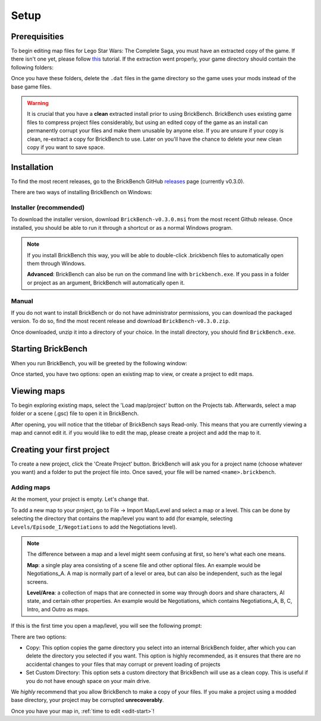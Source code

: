 Setup
#####

Prerequisities
**************

To begin editing map files for Lego Star Wars: The Complete Saga, you must have an extracted copy 
of the game. If there isn't one yet, please follow `this`_ tutorial. If the extraction went properly,
your game directory should contain the following folders: 

.. image:: images/correct_install.png
        :width: 600

Once you have these folders, delete the ``.dat`` files in the game directory so the game uses your
mods instead of the base game files.

.. warning::
   It is crucial that you have a **clean** extracted install prior to using BrickBench. 
   BrickBench uses existing game files to compress project files considerably, but using
   an edited copy of the game as an install can permanently corrupt your files and make them
   unusable by anyone else. If you are unsure if your copy is clean, re-extract a copy for
   BrickBench to use. Later on you'll have the chance to delete your new clean copy
   if you want to save space.

.. _this: https://www.youtube.com/watch?v=_EQ3hPrh0V8


Installation
************

To find the most recent releases, go to the BrickBench GitHub `releases`_ page (currently v0.3.0).

.. _releases: https://github.com/BrickBench/BrickBench/releases

There are two ways of installing BrickBench on Windows:

Installer (recommended)
-----------------------

To download the installer version, download ``BrickBench-v0.3.0.msi`` from the most recent
Github release.
Once installed, you should be able to run it through a shortcut or as a normal Windows program.


.. note::
   If you install BrickBench this way, you will be able to double-click .brickbench files to 
   automatically open them through Windows.

   **Advanced**: BrickBench can also be run on the command line with ``brickbench.exe``. 
   If you pass in a folder or project as an argument, BrickBench will automatically open it.

Manual
------

If you do not want to install BrickBench or do not have administrator permissions, you can download the
packaged version. To do so, find the most recent release and download ``BrickBench-v0.3.0.zip``.

Once downloaded, unzip it into a directory of your choice. In the install directory, you should find ``BrickBench.exe``. 


Starting BrickBench
***************************

When you run BrickBench, you will be greeted by the following window:

.. image:: images/welcome_screen.png
   :width: 600

Once started, you have two options: open an existing map to view, or create a project to
edit maps.

Viewing maps
*************

To begin exploring existing maps, select the 'Load map/project' button on the Projects tab.
Afterwards, select a map folder or a scene (.gsc) file to open it in BrickBench. 

After opening, you will notice that the titlebar of BrickBench says Read-only. This means that
you are currently viewing a map and cannot edit it. if you would like to edit the map, please
create a project and add the map to it.

Creating your first project
***************************
To create a new project, click the 'Create Project' button. BrickBench will ask you for a 
project name (choose whatever you want) and a folder to put the project file into. Once 
saved, your file will be named ``<name>.brickbench``. 

Adding maps
-----------

At the moment, your project is empty. Let's change that. 

To add a new map to your project, go to File -> Import Map/Level and select a map or a level.
This can be done by selecting the directory that contains the map/level you want to add (for example, 
selecting ``Levels/Episode_I/Negotiations`` to add the Negotiations level).

.. note::
   The difference between a map and a level might seem confusing at first, so here's what each one
   means.

   **Map**: a single play area consisting of a scene file and other optional files. An example would
   be Negotiations_A. A map is normally part of a level or area, but can also be independent, such
   as the legal screens.

   **Level/Area**: a collection of maps that are connected in some way through doors and share
   characters, AI state, and certain other properties. An example would be Negotiations, which contains
   Negotiations_A, B, C, Intro, and Outro as maps.

If this is the first time you open a map/level, you will see the following prompt:

.. image:: images/game_source_prompt.png
   :width: 600

There are two options:

* Copy: This option copies the game directory you select into an internal BrickBench folder, after
  which you can delete the directory you selected if you want. This option is highly 
  recommended, as it ensures that there are no accidental changes to your files that may corrupt or prevent loading
  of projects
* Set Custom Directory: This option sets a custom directory that BrickBench will use as a clean copy. This is useful
  if you do not have enough space on your main drive.

We *highly* recommend that you allow BrickBench to make a copy of your files. If you make a project using a modded
base directory, your project may be corrupted **unrecoverably**.

Once you have your map in, :ref:`time to edit <edit-start>`!
